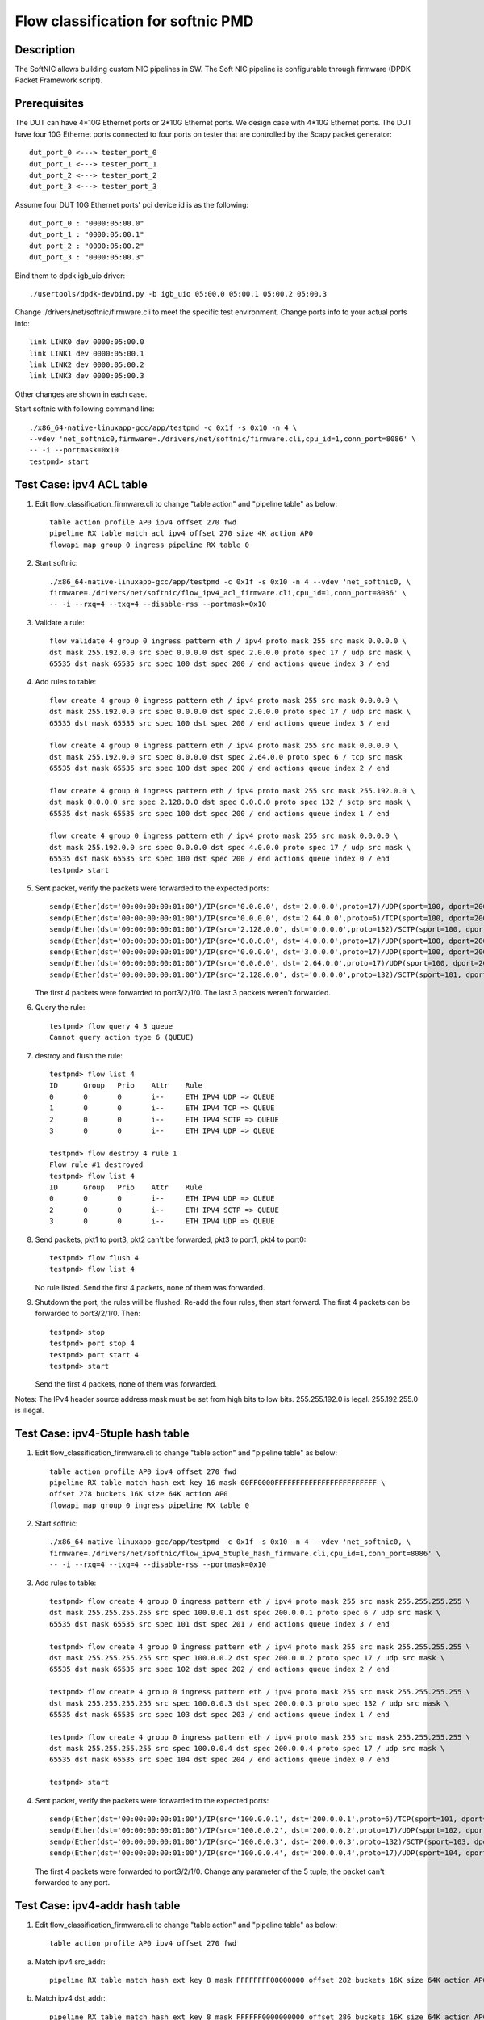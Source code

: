 .. Copyright (c) < 2017 >, Intel Corporation
           All rights reserved.

   Redistribution and use in source and binary forms, with or without
   modification, are permitted provided that the following conditions
   are met:

   - Redistributions of source code must retain the above copyright
     notice, this list of conditions and the following disclaimer.

   - Redistributions in binary form must reproduce the above copyright
     notice, this list of conditions and the following disclaimer in
     the documentation and/or other materials provided with the
     distribution.

   - Neither the name of Intel Corporation nor the names of its
     contributors may be used to endorse or promote products derived
     from this software without specific prior written permission.

   THIS SOFTWARE IS PROVIDED BY THE COPYRIGHT HOLDERS AND CONTRIBUTORS
   "AS IS" AND ANY EXPRESS OR IMPLIED WARRANTIES, INCLUDING, BUT NOT
   LIMITED TO, THE IMPLIED WARRANTIES OF MERCHANTABILITY AND FITNESS
   FOR A PARTICULAR PURPOSE ARE DISCLAIMED. IN NO EVENT SHALL THE
   COPYRIGHT OWNER OR CONTRIBUTORS BE LIABLE FOR ANY DIRECT, INDIRECT,
   INCIDENTAL, SPECIAL, EXEMPLARY, OR CONSEQUENTIAL DAMAGES
   (INCLUDING, BUT NOT LIMITED TO, PROCUREMENT OF SUBSTITUTE GOODS OR
   SERVICES; LOSS OF USE, DATA, OR PROFITS; OR BUSINESS INTERRUPTION)
   HOWEVER CAUSED AND ON ANY THEORY OF LIABILITY, WHETHER IN CONTRACT,
   STRICT LIABILITY, OR TORT (INCLUDING NEGLIGENCE OR OTHERWISE)
   ARISING IN ANY WAY OUT OF THE USE OF THIS SOFTWARE, EVEN IF ADVISED
   OF THE POSSIBILITY OF SUCH DAMAGE.

===================================
Flow classification for softnic PMD
===================================

Description
===========
The SoftNIC allows building custom NIC pipelines in SW. The Soft NIC pipeline is configurable through firmware (DPDK Packet Framework script).

Prerequisites
=============
The DUT can have 4*10G Ethernet ports or 2*10G Ethernet ports.
We design case with 4*10G Ethernet ports.
The DUT have four 10G Ethernet ports connected to four ports on tester that are controlled by the Scapy packet generator::

    dut_port_0 <---> tester_port_0
    dut_port_1 <---> tester_port_1
    dut_port_2 <---> tester_port_2
    dut_port_3 <---> tester_port_3

Assume four DUT 10G Ethernet ports' pci device id is as the following::

    dut_port_0 : "0000:05:00.0"
    dut_port_1 : "0000:05:00.1"
    dut_port_2 : "0000:05:00.2"
    dut_port_3 : "0000:05:00.3"

Bind them to dpdk igb_uio driver::

    ./usertools/dpdk-devbind.py -b igb_uio 05:00.0 05:00.1 05:00.2 05:00.3

Change ./drivers/net/softnic/firmware.cli to meet the specific test environment.
Change ports info to your actual ports info::

    link LINK0 dev 0000:05:00.0
    link LINK1 dev 0000:05:00.1
    link LINK2 dev 0000:05:00.2
    link LINK3 dev 0000:05:00.3

Other changes are shown in each case.

Start softnic with following command line::

    ./x86_64-native-linuxapp-gcc/app/testpmd -c 0x1f -s 0x10 -n 4 \
    --vdev 'net_softnic0,firmware=./drivers/net/softnic/firmware.cli,cpu_id=1,conn_port=8086' \
    -- -i --portmask=0x10
    testpmd> start

Test Case: ipv4 ACL table
=========================
1. Edit flow_classification_firmware.cli to change "table action" and "pipeline table" as below::

    table action profile AP0 ipv4 offset 270 fwd
    pipeline RX table match acl ipv4 offset 270 size 4K action AP0
    flowapi map group 0 ingress pipeline RX table 0

2. Start softnic::

    ./x86_64-native-linuxapp-gcc/app/testpmd -c 0x1f -s 0x10 -n 4 --vdev 'net_softnic0, \
    firmware=./drivers/net/softnic/flow_ipv4_acl_firmware.cli,cpu_id=1,conn_port=8086' \
    -- -i --rxq=4 --txq=4 --disable-rss --portmask=0x10

3. Validate a rule::

    flow validate 4 group 0 ingress pattern eth / ipv4 proto mask 255 src mask 0.0.0.0 \
    dst mask 255.192.0.0 src spec 0.0.0.0 dst spec 2.0.0.0 proto spec 17 / udp src mask \
    65535 dst mask 65535 src spec 100 dst spec 200 / end actions queue index 3 / end

4. Add rules to table::

    flow create 4 group 0 ingress pattern eth / ipv4 proto mask 255 src mask 0.0.0.0 \
    dst mask 255.192.0.0 src spec 0.0.0.0 dst spec 2.0.0.0 proto spec 17 / udp src mask \
    65535 dst mask 65535 src spec 100 dst spec 200 / end actions queue index 3 / end

    flow create 4 group 0 ingress pattern eth / ipv4 proto mask 255 src mask 0.0.0.0 \
    dst mask 255.192.0.0 src spec 0.0.0.0 dst spec 2.64.0.0 proto spec 6 / tcp src mask
    65535 dst mask 65535 src spec 100 dst spec 200 / end actions queue index 2 / end

    flow create 4 group 0 ingress pattern eth / ipv4 proto mask 255 src mask 255.192.0.0 \
    dst mask 0.0.0.0 src spec 2.128.0.0 dst spec 0.0.0.0 proto spec 132 / sctp src mask \
    65535 dst mask 65535 src spec 100 dst spec 200 / end actions queue index 1 / end

    flow create 4 group 0 ingress pattern eth / ipv4 proto mask 255 src mask 0.0.0.0 \
    dst mask 255.192.0.0 src spec 0.0.0.0 dst spec 4.0.0.0 proto spec 17 / udp src mask \
    65535 dst mask 65535 src spec 100 dst spec 200 / end actions queue index 0 / end
    testpmd> start

5. Sent packet, verify the packets were forwarded to the expected ports::

    sendp(Ether(dst='00:00:00:00:01:00')/IP(src='0.0.0.0', dst='2.0.0.0',proto=17)/UDP(sport=100, dport=200)/('X'*48), iface="enp131s0f3")
    sendp(Ether(dst='00:00:00:00:01:00')/IP(src='0.0.0.0', dst='2.64.0.0',proto=6)/TCP(sport=100, dport=200)/('X'*48), iface="enp131s0f3")
    sendp(Ether(dst='00:00:00:00:01:00')/IP(src='2.128.0.0', dst='0.0.0.0',proto=132)/SCTP(sport=100, dport=200)/('X'*48), iface="enp131s0f3")
    sendp(Ether(dst='00:00:00:00:01:00')/IP(src='0.0.0.0', dst='4.0.0.0',proto=17)/UDP(sport=100, dport=200)/('X'*48), iface="enp131s0f3")
    sendp(Ether(dst='00:00:00:00:01:00')/IP(src='0.0.0.0', dst='3.0.0.0',proto=17)/UDP(sport=100, dport=200)/('X'*48), iface="enp131s0f3")
    sendp(Ether(dst='00:00:00:00:01:00')/IP(src='0.0.0.0', dst='2.64.0.0',proto=17)/UDP(sport=100, dport=200)/('X'*48), iface="enp131s0f3")
    sendp(Ether(dst='00:00:00:00:01:00')/IP(src='2.128.0.0', dst='0.0.0.0',proto=132)/SCTP(sport=101, dport=200)/('X'*48), iface="enp131s0f3")

   The first 4 packets were forwarded to port3/2/1/0.
   The last 3 packets weren't forwarded.

6. Query the rule::

    testpmd> flow query 4 3 queue
    Cannot query action type 6 (QUEUE)

7. destroy and flush the rule::

    testpmd> flow list 4
    ID      Group   Prio    Attr    Rule
    0       0       0       i--     ETH IPV4 UDP => QUEUE
    1       0       0       i--     ETH IPV4 TCP => QUEUE
    2       0       0       i--     ETH IPV4 SCTP => QUEUE
    3       0       0       i--     ETH IPV4 UDP => QUEUE

    testpmd> flow destroy 4 rule 1
    Flow rule #1 destroyed
    testpmd> flow list 4
    ID      Group   Prio    Attr    Rule
    0       0       0       i--     ETH IPV4 UDP => QUEUE
    2       0       0       i--     ETH IPV4 SCTP => QUEUE
    3       0       0       i--     ETH IPV4 UDP => QUEUE

8. Send packets, pkt1 to port3, pkt2 can't be forwarded, pkt3 to port1, pkt4 to port0::

    testpmd> flow flush 4
    testpmd> flow list 4

   No rule listed.
   Send the first 4 packets, none of them was forwarded.

9. Shutdown the port, the rules will be flushed.
   Re-add the four rules, then start forward.
   The first 4 packets can be forwarded to port3/2/1/0.
   Then::

    testpmd> stop
    testpmd> port stop 4
    testpmd> port start 4
    testpmd> start

   Send the first 4 packets, none of them was forwarded.

Notes: The IPv4 header source address mask must be set from high bits to low bits.
255.255.192.0 is legal.
255.192.255.0 is illegal.

Test Case: ipv4-5tuple hash table
=================================
1. Edit flow_classification_firmware.cli to change "table action" and "pipeline table" as below::

    table action profile AP0 ipv4 offset 270 fwd
    pipeline RX table match hash ext key 16 mask 00FF0000FFFFFFFFFFFFFFFFFFFFFFFF \
    offset 278 buckets 16K size 64K action AP0
    flowapi map group 0 ingress pipeline RX table 0

2. Start softnic::

    ./x86_64-native-linuxapp-gcc/app/testpmd -c 0x1f -s 0x10 -n 4 --vdev 'net_softnic0, \
    firmware=./drivers/net/softnic/flow_ipv4_5tuple_hash_firmware.cli,cpu_id=1,conn_port=8086' \
    -- -i --rxq=4 --txq=4 --disable-rss --portmask=0x10

3. Add rules to table::

    testpmd> flow create 4 group 0 ingress pattern eth / ipv4 proto mask 255 src mask 255.255.255.255 \
    dst mask 255.255.255.255 src spec 100.0.0.1 dst spec 200.0.0.1 proto spec 6 / udp src mask \
    65535 dst mask 65535 src spec 101 dst spec 201 / end actions queue index 3 / end

    testpmd> flow create 4 group 0 ingress pattern eth / ipv4 proto mask 255 src mask 255.255.255.255 \
    dst mask 255.255.255.255 src spec 100.0.0.2 dst spec 200.0.0.2 proto spec 17 / udp src mask \
    65535 dst mask 65535 src spec 102 dst spec 202 / end actions queue index 2 / end

    testpmd> flow create 4 group 0 ingress pattern eth / ipv4 proto mask 255 src mask 255.255.255.255 \
    dst mask 255.255.255.255 src spec 100.0.0.3 dst spec 200.0.0.3 proto spec 132 / udp src mask \
    65535 dst mask 65535 src spec 103 dst spec 203 / end actions queue index 1 / end

    testpmd> flow create 4 group 0 ingress pattern eth / ipv4 proto mask 255 src mask 255.255.255.255 \
    dst mask 255.255.255.255 src spec 100.0.0.4 dst spec 200.0.0.4 proto spec 17 / udp src mask \
    65535 dst mask 65535 src spec 104 dst spec 204 / end actions queue index 0 / end

    testpmd> start

4. Sent packet, verify the packets were forwarded to the expected ports::

    sendp(Ether(dst='00:00:00:00:01:00')/IP(src='100.0.0.1', dst='200.0.0.1',proto=6)/TCP(sport=101, dport=201)/('X'*48), iface="enp131s0f3")
    sendp(Ether(dst='00:00:00:00:01:00')/IP(src='100.0.0.2', dst='200.0.0.2',proto=17)/UDP(sport=102, dport=202)/('X'*48), iface="enp131s0f3")
    sendp(Ether(dst='00:00:00:00:01:00')/IP(src='100.0.0.3', dst='200.0.0.3',proto=132)/SCTP(sport=103, dport=203)/('X'*48), iface="enp131s0f3")
    sendp(Ether(dst='00:00:00:00:01:00')/IP(src='100.0.0.4', dst='200.0.0.4',proto=17)/UDP(sport=104, dport=204)/('X'*48), iface="enp131s0f3")

   The first 4 packets were forwarded to port3/2/1/0.
   Change any parameter of the 5 tuple, the packet can't forwarded to any port.

Test Case: ipv4-addr hash table
===============================
1. Edit flow_classification_firmware.cli to change "table action" and "pipeline table" as below::

    table action profile AP0 ipv4 offset 270 fwd

a) Match ipv4 src_addr::

    pipeline RX table match hash ext key 8 mask FFFFFFFF00000000 offset 282 buckets 16K size 64K action AP0

b) Match ipv4 dst_addr::

    pipeline RX table match hash ext key 8 mask FFFFFF0000000000 offset 286 buckets 16K size 64K action AP0

c) Match UDP SPORT::

    pipeline RX table match hash ext key 8 mask FFFF000000000000 offset 290 buckets 16K size 64K action AP0

    flowapi map group 0 ingress pipeline RX table 0

2. Start softnic::

    ./x86_64-native-linuxapp-gcc/app/testpmd -c 0x1f -s 0x10 -n 4 --vdev 'net_softnic0, \
    firmware=./drivers/net/softnic/flow_ipv4_addr_hash_firmware.cli,cpu_id=1,conn_port=8086' \
    -- -i --rxq=4 --txq=4 --disable-rss --portmask=0x10

3. Add rules to table.

a) Match the table a::

    testpmd> flow create 4 group 0 ingress pattern eth / ipv4 proto mask 0 src mask \
    255.255.255.255 dst mask 0.0.0.0 src spec 100.0.0.1 dst spec 200.0.0.1 proto spec 17 \
    / udp src mask 0 dst mask 0 src spec 100 dst spec 200 / end actions queue index 3 / end

    testpmd> flow create 4 group 0 ingress pattern eth / ipv4 proto mask 0 src mask \
    255.255.255.255 dst mask 0.0.0.0 src spec 100.0.0.2 dst spec 200.0.0.1 proto spec 17 \
    / udp src mask 0 dst mask 0 src spec 100 dst spec 200 / end actions queue index 2 / end

    testpmd> flow create 4 group 0 ingress pattern eth / ipv4 proto mask 0 src mask \
    255.255.255.255 dst mask 0.0.0.0 src spec 100.0.0.3 dst spec 200.0.0.1 proto spec 17 \
    / udp src mask 0 dst mask 0 src spec 100 dst spec 200 / end actions queue index 1 / end

    testpmd> flow create 4 group 0 ingress pattern eth / ipv4 proto mask 0 src mask \
    255.255.255.255 dst mask 0.0.0.0 src spec 100.0.0.4 dst spec 200.0.0.1 proto spec 17 \
    / udp src mask 0 dst mask 0 src spec 100 dst spec 200 / end actions queue index 0 / end

b) Match the table b::

    testpmd> flow create 4 group 0 ingress pattern eth / ipv4 proto mask 0 src mask 0.0.0.0 \
    dst mask 255.255.255.0 src spec 100.0.0.1 dst spec 200.0.0.1 proto spec 17 / udp src mask 0 \
    dst mask 0 src spec 100 dst spec 200 / end actions queue index 3 / end

    testpmd> flow create 4 group 0 ingress pattern eth / ipv4 proto mask 0 src mask 0.0.0.0 \
    dst mask 255.255.255.0 src spec 100.0.0.1 dst spec 200.0.1.1 proto spec 6 / tcp src mask 0 \
    dst mask 0 src spec 100 dst spec 200 / end actions queue index 2 / end

    testpmd> flow create 4 group 0 ingress pattern eth / ipv4 proto mask 0 src mask 0.0.0.0 \
    dst mask 255.255.255.0 src spec 100.0.0.1 dst spec 200.0.2.1 proto spec 132 / sctp src mask 0 \
    dst mask 0 src spec 100 dst spec 200 / end actions queue index 1 / end

    testpmd> flow create 4 group 0 ingress pattern eth / ipv4 proto mask 0 src mask 0.0.0.0 \
    dst mask 255.255.255.0 src spec 100.0.0.1 dst spec 200.0.3.1 / end actions queue index 0 / end

c) Match the table c::

    testpmd> flow create 4 group 0 ingress pattern eth / ipv4 proto mask 0 src mask 0.0.0.0 \
    dst mask 0.0.0.0 src spec 100.0.0.1 dst spec 200.0.0.1 proto spec 17 / udp src mask 65535 \
    dst mask 0 src spec 100 dst spec 200 / end actions queue index 3 / end

    testpmd> flow create 4 group 0 ingress pattern eth / ipv4 proto mask 0 src mask 0.0.0.0 \
    dst mask 0.0.0.0 src spec 100.0.0.1 dst spec 200.0.0.1 proto spec 6 / tcp src mask 65535 \
    dst mask 0 src spec 101 dst spec 200 / end actions queue index 2 / end

    testpmd> flow create 4 group 0 ingress pattern eth / ipv4 proto mask 0 src mask 0.0.0.0 \
    dst mask 0.0.0.0 src spec 100.0.0.1 dst spec 200.0.0.1 proto spec 132 / sctp src mask 65535 \
    dst mask 0 src spec 102 dst spec 200 / end actions queue index 1 / end

    testpmd> flow create 4 group 0 ingress pattern eth / ipv4 proto mask 0 src mask 0.0.0.0 \
    dst mask 0.0.0.0 src spec 100.0.0.1 dst spec 200.0.0.1 proto spec 17 / udp src mask 65535 \
    dst mask 0 src spec 103 dst spec 200 / end actions queue index 0 / end

    testpmd> start

   Notes: The added rule must be consistent with the match table format defined in firmware.cli

4. Sent packet, verify the packets were forwarded to the expected ports.

a) Match ipv4 src_addr::

    sendp(Ether(dst='00:00:00:00:01:00')/IP(src='100.0.0.1', dst='200.0.0.1',proto=6)/TCP(sport=101, dport=201)/('X'*48), iface="enp131s0f3")
    sendp(Ether(dst='00:00:00:00:01:00')/IP(src='100.0.0.2', dst='200.0.0.2',proto=17)/UDP(sport=102, dport=202)/('X'*48), iface="enp131s0f3")
    sendp(Ether(dst='00:00:00:00:01:00')/IP(src='100.0.0.3', dst='200.0.0.3',proto=132)/SCTP(sport=103, dport=203)/('X'*48), iface="enp131s0f3")
    sendp(Ether(dst='00:00:00:00:01:00')/IP(src='100.0.0.4', dst='200.0.0.4')/('X'*48), iface="enp131s0f3")

   The 4 packets were forwarded to port3/2/1/0.
   Change the ipv4 src address, the packet can't forwarded to any port.

b) Match ipv4 dst_addr::

    sendp(Ether(dst='00:00:00:00:01:00')/IP(src='100.0.0.1', dst='200.0.0.1',proto=6)/TCP(sport=101, dport=201)/('X'*48), iface="enp131s0f3")
    sendp(Ether(dst='00:00:00:00:01:00')/IP(src='100.0.0.2', dst='200.0.1.2',proto=17)/UDP(sport=102, dport=202)/('X'*48), iface="enp131s0f3")
    sendp(Ether(dst='00:00:00:00:01:00')/IP(src='100.0.0.3', dst='200.0.2.3',proto=132)/SCTP(sport=103, dport=203)/('X'*48), iface="enp131s0f3")
    sendp(Ether(dst='00:00:00:00:01:00')/IP(src='100.0.0.4', dst='200.0.3.4')/('X'*48), iface="enp131s0f3")

   The 4 packets were forwarded to port3/2/1/0.
   Change the ipv4 first 6 bytes of dst address, the packet can't forwarded to any port.

c) Match sport::

    sendp(Ether(dst='00:00:00:00:01:00')/IP(src='100.0.0.1', dst='200.0.0.1',proto=6)/TCP(sport=100, dport=201)/('X'*48), iface="enp131s0f3")
    sendp(Ether(dst='00:00:00:00:01:00')/IP(src='100.0.0.2', dst='200.0.1.2',proto=17)/UDP(sport=101, dport=202)/('X'*48), iface="enp131s0f3")
    sendp(Ether(dst='00:00:00:00:01:00')/IP(src='100.0.0.3', dst='200.0.2.3',proto=132)/SCTP(sport=102, dport=203)/('X'*48), iface="enp131s0f3")
    sendp(Ether(dst='00:00:00:00:01:00')/IP(src='100.0.0.2', dst='200.0.1.2',proto=17)/UDP(sport=103, dport=202)/('X'*48), iface="enp131s0f3")
    sendp(Ether(dst='00:00:00:00:01:00')/IP(src='100.0.0.4', dst='200.0.3.4')/('X'*48), iface="enp131s0f3")

   The first 4 packets were forwarded to port3/2/1/0.
   The last packet can't forwarded to any port.
   Change the udp/tcp/sctp sport, the packet can't forwarded to any port.

Test Case: ipv6 ACL table
=========================
1. Edit flow_classification_firmware.cli to change "table action" and "pipeline table" as below::

    table action profile AP0 ipv6 offset 270 fwd
    pipeline RX table match acl ipv6 offset 270 size 4K action AP0
    flowapi map group 0 ingress pipeline RX table 0

2. Start softnic::

    ./x86_64-native-linuxapp-gcc/app/testpmd -c 0x1f -s 0x10 -n 4 --vdev 'net_softnic0, \
    firmware=./drivers/net/softnic/flow_ipv6_acl_firmware.cli,cpu_id=1,conn_port=8086' \
    -- -i --rxq=4 --txq=4 --disable-rss --portmask=0x10

3. Add rules to table::

    testpmd> flow create 4 group 0 ingress pattern eth / ipv6 proto mask 255 src \
    mask ffff:ffff:ffff:ffff:ffff:ffff:ffff:ffff dst mask 0:0:0:0:0:0:0:0 \
    src spec ABCD:EF01:2345:6789:ABCD:EF01:2345:5789 dst spec 0:0:0:0:0:0:0:0 proto spec 17 \
    / udp src mask 0 dst mask 0 src spec 0 dst spec 0 / end actions queue index 3 / end

    testpmd> flow create 4 group 0 ingress pattern eth / ipv6 proto mask 255 src \
    mask ffff:ffff:ffff:ffff:ffff:ffff:ffff:ffff dst mask 0:0:0:0:0:0:0:0 \
    src spec ABCD:EF01:2345:6789:ABCD:EF01:2345:6789 dst spec 0:0:0:0:0:0:0:0 proto spec 6 \
    / tcp src mask 0 dst mask 0 src spec 0 dst spec 0 / end actions queue index 2 / end

    testpmd> flow create 4 group 0 ingress pattern eth / ipv6 proto mask 255 src \
    mask ffff:ffff:ffff:ffff:ffff:ffff:ffff:ffff dst mask 0:0:0:0:0:0:0:0 \
    src spec ABCD:EF01:2345:6789:ABCD:EF01:2345:7789 dst spec 0:0:0:0:0:0:0:0 proto spec 132 \
    / sctp src mask 0 dst mask 0 src spec 0 dst spec 0 / end actions queue index 1 / end

    testpmd> flow create 4 group 0 ingress pattern eth / ipv6 proto mask 255 src \
    mask ffff:ffff:ffff:ffff:ffff:ffff:ffff:ffff dst mask 0:0:0:0:0:0:0:0 \
    src spec ABCD:EF01:2345:6789:ABCD:EF01:2345:8789 dst spec 0:0:0:0:0:0:0:0 proto spec 17 \
    / udp src mask 65535 dst mask 0 src spec 101 dst spec 0 / end actions queue index 0 / end

    testpmd> start

4. Sent packet, verify the packets were forwarded to the expected ports::

    sendp(Ether(dst="00:00:00:00:01:00")/IPv6(src="ABCD:EF01:2345:6789:ABCD:EF01:2345:5789", dst="2001::2",nh=17)/UDP(sport=32, dport=33)/Raw('x'*48), iface="enp131s0f3")
    sendp(Ether(dst="00:00:00:00:01:00")/IPv6(src="ABCD:EF01:2345:6789:ABCD:EF01:2345:6789", dst="2001::2",nh=6)/TCP(sport=32, dport=33)/Raw('x'*48), iface="enp131s0f3")
    sendp(Ether(dst="00:00:00:00:01:00")/IPv6(src="ABCD:EF01:2345:6789:ABCD:EF01:2345:7789", dst="2001::2",nh=132)/SCTP(sport=32, dport=33)/Raw('x'*48), iface="enp131s0f3")
    sendp(Ether(dst="00:00:00:00:01:00")/IPv6(src="ABCD:EF01:2345:6789:ABCD:EF01:2345:8789", dst="2001::2",nh=17)/UDP(sport=101, dport=33)/Raw('x'*48), iface="enp131s0f3")
    sendp(Ether(dst="00:00:00:00:01:00")/IPv6(src="ABCD:EF01:2345:6789:ABCD:EF01:2345:9789", dst="2001::2",nh=17)/UDP(sport=32, dport=33)/Raw('x'*48), iface="enp131s0f3")
    sendp(Ether(dst="00:00:00:00:01:00")/IPv6(src="ABCD:EF01:2345:6789:ABCD:EF01:2345:8789", dst="2001::2",nh=17)/UDP(sport=32, dport=33)/Raw('x'*48), iface="enp131s0f3")
    sendp(Ether(dst="00:00:00:00:01:00")/IPv6(src="ABCD:EF01:2345:6789:ABCD:EF01:2345:6789", dst="2001::2",nh=17)/TCP(sport=32, dport=33)/Raw('x'*48), iface="enp131s0f3")

   The first 4 packets were forwarded to port3/2/1/0.
   The last 3 packets weren't forwarded.

Test Case: ipv6-addr hash table
===============================
1. Edit flow_classification_firmware.cli to change "table action" and "pipeline table" as below::

    table action profile AP0 ipv6 offset 270 fwd

a) Match ipv6 src_addr::

    pipeline RX table match hash ext key 16 mask FFFFFFFFFFFFFFFFFFFFFFFFFFFFFFFF offset 278 buckets 16K size 64K action AP0

b) Match ipv6 dst_addr::

    pipeline RX table match hash ext key 16 mask FFFFFFFFFFFFFFFFFFFFFFFFFFFFFFFF offset 294 buckets 16K size 64K action AP0

    flowapi map group 0 ingress pipeline RX table 0

2. Start softnic::

    ./x86_64-native-linuxapp-gcc/app/testpmd -c 0x1f -s 0x10 -n 4 --vdev 'net_softnic0, \
    firmware=./drivers/net/softnic/flow_ipv6_addr_hash_firmware.cli,cpu_id=1,conn_port=8086' \
    -- -i --rxq=4 --txq=4 --disable-rss --portmask=0x10

3. Add rules to table.

a) Match ipv6 src_addr::

    testpmd> flow create 4 group 0 ingress pattern eth / ipv6 proto mask 0 \
    src mask ffff:ffff:ffff:ffff:ffff:ffff:ffff:ffff dst mask 0:0:0:0:0:0:0:0 \
    src spec ABCD:EF01:2345:6789:ABCD:EF01:2345:5789 dst spec 0:0:0:0:0:0:0:0 proto spec 17 \
    / udp src mask 0 dst mask 0 src spec 0 dst spec 0 / end actions queue index 3 / end

    testpmd> flow create 4 group 0 ingress pattern eth / ipv6 proto mask 0 \
    src mask ffff:ffff:ffff:ffff:ffff:ffff:ffff:ffff dst mask 0:0:0:0:0:0:0:0 \
    src spec ABCD:EF01:2345:6789:ABCD:EF01:2345:6789 dst spec 0:0:0:0:0:0:0:0 proto spec 17 \
    / udp src mask 0 dst mask 0 src spec 0 dst spec 0 / end actions queue index 2 / end

    testpmd> flow create 4 group 0 ingress pattern eth / ipv6 proto mask 0 \
    src mask ffff:ffff:ffff:ffff:ffff:ffff:ffff:ffff dst mask 0:0:0:0:0:0:0:0 \
    src spec ABCD:EF01:2345:6789:ABCD:EF01:2345:7789 dst spec 0:0:0:0:0:0:0:0 proto spec 17 \
    / udp src mask 0 dst mask 0 src spec 0 dst spec 0 / end actions queue index 1 / end

    testpmd> flow create 4 group 0 ingress pattern eth / ipv6 proto mask 0 \
    src mask ffff:ffff:ffff:ffff:ffff:ffff:ffff:ffff dst mask 0:0:0:0:0:0:0:0 \
    src spec ABCD:EF01:2345:6789:ABCD:EF01:2345:8789 dst spec 0:0:0:0:0:0:0:0 proto spec 17 \
    / udp src mask 0 dst mask 0 src spec 0 dst spec 0 / end actions queue index 0 / end

b) Match ipv6 dst_addr::

    testpmd> flow create 4 group 0 ingress pattern eth / ipv6 proto mask 0 \
    dst mask ffff:ffff:ffff:ffff:ffff:ffff:ffff:ffff src mask 0:0:0:0:0:0:0:0 \
    dst spec ABCD:EF01:2345:6789:ABCD:EF01:2345:5789 src spec 0:0:0:0:0:0:0:0 proto spec 17 \
    / udp src mask 0 dst mask 0 src spec 0 dst spec 0 / end actions queue index 3 / end

    testpmd> flow create 4 group 0 ingress pattern eth / ipv6 proto mask 0 \
    dst mask ffff:ffff:ffff:ffff:ffff:ffff:ffff:ffff src mask 0:0:0:0:0:0:0:0 \
    dst spec ABCD:EF01:2345:6789:ABCD:EF01:2345:6789 src spec 0:0:0:0:0:0:0:0 proto spec 17 \
    / udp src mask 0 dst mask 0 src spec 0 dst spec 0 / end actions queue index 2 / end

    testpmd> flow create 4 group 0 ingress pattern eth / ipv6 proto mask 0 \
    dst mask ffff:ffff:ffff:ffff:ffff:ffff:ffff:ffff src mask 0:0:0:0:0:0:0:0 \
    dst spec ABCD:EF01:2345:6789:ABCD:EF01:2345:7789 src spec 0:0:0:0:0:0:0:0 proto spec 17 \
    / udp src mask 0 dst mask 0 src spec 0 dst spec 0 / end actions queue index 1 / end

    testpmd> flow create 4 group 0 ingress pattern eth / ipv6 proto mask 0 \
    dst mask ffff:ffff:ffff:ffff:ffff:ffff:ffff:ffff src mask 0:0:0:0:0:0:0:0 \
    dst spec ABCD:EF01:2345:6789:ABCD:EF01:2345:8789 src spec 0:0:0:0:0:0:0:0 proto spec 17 \
    / udp src mask 0 dst mask 0 src spec 0 dst spec 0 / end actions queue index 0 / end

    testpmd> start

4. Sent packet, verify the packets were forwarded to the expected ports.

a) Match ipv6 src_addr::

    sendp(Ether(dst="00:00:00:00:01:00")/IPv6(src="ABCD:EF01:2345:6789:ABCD:EF01:2345:5789", dst="2001::2")/TCP(sport=32, dport=33)/Raw('x'*48), iface="enp131s0f3")
    sendp(Ether(dst="00:00:00:00:01:00")/IPv6(src="ABCD:EF01:2345:6789:ABCD:EF01:2345:6789", dst="2001::2")/TCP(sport=32, dport=33)/Raw('x'*48), iface="enp131s0f3")
    sendp(Ether(dst="00:00:00:00:01:00")/IPv6(src="ABCD:EF01:2345:6789:ABCD:EF01:2345:7789", dst="2001::2")/TCP(sport=32, dport=33)/Raw('x'*48), iface="enp131s0f3")
    sendp(Ether(dst="00:00:00:00:01:00")/IPv6(src="ABCD:EF01:2345:6789:ABCD:EF01:2345:8789", dst="2001::2")/TCP(sport=32, dport=33)/Raw('x'*48), iface="enp131s0f3")
    sendp(Ether(dst="00:00:00:00:01:00")/IPv6(src="ABCD:EF01:2345:6789:ABCD:EF01:2345:9789", dst="2001::2")/TCP(sport=32, dport=33)/Raw('x'*48), iface="enp131s0f3")

b) Match ipv6 dst_addr::

    sendp(Ether(dst="00:00:00:00:01:00")/IPv6(src="0::1", dst="ABCD:EF01:2345:6789:ABCD:EF01:2345:5789")/TCP(sport=32, dport=33)/Raw('x'*48), iface="enp131s0f3")
    sendp(Ether(dst="00:00:00:00:01:00")/IPv6(src="0::1", dst="ABCD:EF01:2345:6789:ABCD:EF01:2345:6789")/TCP(sport=32, dport=33)/Raw('x'*48), iface="enp131s0f3")
    sendp(Ether(dst="00:00:00:00:01:00")/IPv6(src="0::1", dst="ABCD:EF01:2345:6789:ABCD:EF01:2345:7789")/TCP(sport=32, dport=33)/Raw('x'*48), iface="enp131s0f3")
    sendp(Ether(dst="00:00:00:00:01:00")/IPv6(src="0::1", dst="ABCD:EF01:2345:6789:ABCD:EF01:2345:8789")/TCP(sport=32, dport=33)/Raw('x'*48), iface="enp131s0f3")
    sendp(Ether(dst="00:00:00:00:01:00")/IPv6(src="0::1", dst="ABCD:EF01:2345:6789:ABCD:EF01:2345:9789")/TCP(sport=32, dport=33)/Raw('x'*48), iface="enp131s0f3")

   The first 4 packets were forwarded to port3/2/1/0.
   The last packet weren't be forwarded to any port.

Test Case: ipv6-5tuple hash table
=================================
1. Edit flow_classification_firmware.cli to change "table action" and "pipeline table" as below::

    table action profile AP0 ipv6 offset 270 fwd
    pipeline RX table match hash ext key 64 mask 0000FF00FFFFFFFFFFFFFFFFFFFFFFFFFFFFFFFFFFFFFFFFFFFFFFFFFFFFFFFFFFFFFFFFFFFFFFFF000000000000000000000000000000000000000000000000 offset 274 buckets 16K size 64K action AP0
    flowapi map group 0 ingress pipeline RX table 0

2. Start softnic::

    ./x86_64-native-linuxapp-gcc/app/testpmd -c 0x1f -s 0x10 -n 4 --vdev 'net_softnic0, \
    firmware=./drivers/net/softnic/flow_ipv6_5tuple_hash_firmware.cli,cpu_id=1,conn_port=8086' \
    -- -i --rxq=4 --txq=4 --disable-rss --portmask=0x10

3. Add rules to table::

    testpmd> flow create 4 group 0 ingress pattern eth / ipv6 proto mask 255 \
    src mask ffff:ffff:ffff:ffff:ffff:ffff:ffff:ffff dst mask ffff:ffff:ffff:ffff:ffff:ffff:ffff:ffff \
    src spec 2001::1 dst spec 0::1 proto spec 17 / udp src mask 65535 dst mask 65535 src spec 31 dst spec 41 \
    / end actions queue index 3 / end

    testpmd> flow create 4 group 0 ingress pattern eth / ipv6 proto mask 255 \
    src mask ffff:ffff:ffff:ffff:ffff:ffff:ffff:ffff dst mask ffff:ffff:ffff:ffff:ffff:ffff:ffff:ffff \
    src spec 2001::2 dst spec 0::2 proto spec 6 / tcp src mask 65535 dst mask 65535 src spec 32 dst spec 42
    / end actions queue index 2 / end

    testpmd> flow create 4 group 0 ingress pattern eth / ipv6 proto mask 255 \
    src mask ffff:ffff:ffff:ffff:ffff:ffff:ffff:ffff dst mask ffff:ffff:ffff:ffff:ffff:ffff:ffff:ffff \
    src spec 2001::3 dst spec 0::3 proto spec 132 / sctp src mask 65535 dst mask 65535 src spec 33 dst spec 43 \
    / end actions queue index 1 / end

    testpmd> flow create 4 group 0 ingress pattern eth / ipv6 proto mask 255 \
    src mask ffff:ffff:ffff:ffff:ffff:ffff:ffff:ffff dst mask ffff:ffff:ffff:ffff:ffff:ffff:ffff:ffff \
    src spec 2001::4 dst spec 0::4 proto spec 6 / tcp src mask 65535 dst mask 65535 src spec 34 dst spec 44 \
    / end actions queue index 0 / end

    testpmd> start

4. Sent packet, verify the packets were forwarded to the expected ports::

    sendp(Ether(dst="00:00:00:00:01:00")/IPv6(src="2001::1", dst="0::1")/UDP(sport=31, dport=41)/Raw('x'*48), iface="enp131s0f3")
    sendp(Ether(dst="00:00:00:00:01:00")/IPv6(src="2001::2", dst="0::2")/TCP(sport=32, dport=42)/Raw('x'*48), iface="enp131s0f3")
    sendp(Ether(dst="00:00:00:00:01:00")/IPv6(src="2001::3", dst="0::3",nh=132)/SCTP(sport=33, dport=43)/Raw('x'*48), iface="enp131s0f3")
    sendp(Ether(dst="00:00:00:00:01:00")/IPv6(src="2001::4", dst="0::4")/TCP(sport=34, dport=44)/Raw('x'*48), iface="enp131s0f3")
    sendp(Ether(dst="00:00:00:00:01:00")/IPv6(src="2001::1", dst="0::1")/TCP(sport=31, dport=41)/Raw('x'*48), iface="enp131s0f3")

   The first 4 packets were forwarded to port3/2/1/0.
   The last packet weren't be forwarded to any port.

Test Case: ipv4 rule item inconsistent with table match format
==============================================================
1. Edit flow_classification_firmware.cli to change "table action" and "pipeline table" as below::

    table action profile AP0 ipv4 offset 270 fwd

a) Match ipv4 src_addr::

    pipeline RX table match hash ext key 8 mask FFFFFFFF00000000 offset 282 buckets 16K size 64K action AP0

b) Match ipv4 dst_addr::

    pipeline RX table match hash ext key 8 mask FFFFFF0000000000 offset 286 buckets 16K size 64K action AP0

   Map the flowapi to softnic table::

    flowapi map group 0 ingress pipeline RX table 0

2. Start softnic::

    ./x86_64-native-linuxapp-gcc/app/testpmd -c 0x1f -s 0x10 -n 4 --vdev 'net_softnic0, \
    firmware=./drivers/net/softnic/flow_ipv4_addr_hash_firmware.cli,cpu_id=1,conn_port=8086' \
    -- -i --rxq=4 --txq=4 --disable-rss --portmask=0x10

3. Add rules to table.

a) Map the table a::

    flow create 4 group 0 ingress pattern eth / ipv4 proto mask 0 src mask 0.0.0.0 \
    dst mask 255.255.255.255 src spec 100.0.0.1 dst spec 200.0.0.1 proto spec 17 \
    / udp src mask 0 dst mask 0 src spec 100 dst spec 200 / end actions queue index 3 / end

   Error reported, rule item is inconsistent with the table match.
   Table with hask key mask for src addr, but the rule added is for dst addr.

b) Map the table b::

    flow create 4 group 0 ingress pattern eth / ipv4 proto mask 0 src mask 0.0.0.0 \
    dst mask 255.255.255.255 src spec 100.0.0.1 dst spec 200.0.0.1 proto spec 17 \
    / udp src mask 0 dst mask 0 src spec 100 dst spec 200 / end actions queue index 3 / end

   Error reported, rule item is inconsistent with the table match.
   Table with hask key mask for dst addr 255.255.255.0, but the rule added is 255.255.255.255.

Test Case: ipv6 rule item inconsistent with table match format
==============================================================
1. Edit flow_classification_firmware.cli to change "table action" and "pipeline table" as below::

    table action profile AP0 ipv6 offset 270 fwd

a) Match ipv6 5tuple::

    pipeline RX table match hash ext key 64 mask 0000FF00FFFFFFFFFFFFFFFFFFFFFFFFFFFFFFFFFFFFFFFFFFFFFFFFFFFFFFFFFFFFFFFFFFFFFFFF000000000000000000000000000000000000000000000000 offset 274 buckets 16K size 64K action AP0
    flowapi map group 0 ingress pipeline RX table 0

b) Match ipv6 dst_addr::

    pipeline RX table match hash ext key 16 mask FFFFFFFFFFFFFFFFFFFFFFFFFFFFFFFF offset 294 buckets 16K size 64K action AP0
    flowapi map group 0 ingress pipeline RX table 0

2. Start softnic::

    ./x86_64-native-linuxapp-gcc/app/testpmd -c 0x1f -s 0x10 -n 4 --vdev 'net_softnic0, \
    firmware=./drivers/net/softnic/flow_ipv6_5tuple_hash_firmware.cli,cpu_id=1,conn_port=8086' \
    -- -i --rxq=4 --txq=4 --disable-rss --portmask=0x10

3. Add rules to table.

a) Map the table a::

    flow create 4 group 0 ingress pattern eth / ipv6 proto mask 255 src mask \
    ffff:ffff:ffff:ffff:ffff:ffff:ffff:ffff dst mask ffff:ffff:ffff:ffff:ffff:ffff:ffff:ffff \
    src spec 2001::1 dst spec 0::1 proto spec 17 / udp src mask 0 dst mask 65535 \
    src spec 31 dst spec 41 / end actions queue index 3 / end

   Error reported, rule item is inconsistent with the table match.
   Table with hask key mask for 5 tuple, but the rule added mask udp src with 0.

b) Map the table b::

    flow create 4 group 0 ingress pattern eth / ipv6 proto mask 0 src mask \
    ffff:ffff:ffff:ffff:ffff:ffff:ffff:ffff dst mask 0:0:0:0:0:0:0:0 src spec \
    ABCD:EF01:2345:6789:ABCD:EF01:2345:5789 dst spec 0:0:0:0:0:0:0:0 proto spec 17 \
    / udp src mask 0 dst mask 0 src spec 0 dst spec 0 / end actions queue index 3 / end

   Error reported, rule item is inconsistent with the table match.
   Table with hask key mask for dst addr, but the rule added is for src addr.

Test Case: ipv4 hash table rss action
=====================================
1. Edit flow_classification_firmware.cli to change "table action" and "pipeline table" as below::

    table action profile AP0 ipv4 offset 270 fwd balance offset 278 mask 00FF0000FFFFFFFFFFFFFFFFFFFFFFFF outoffset 256

a) Table a::

    pipeline RX table match hash ext key 16 mask 00FF0000FFFFFFFFFFFFFFFFFFFFFFFF offset 278 buckets 16K size 64K action AP0

b) Table b::

    pipeline RX table match hash ext key 16 mask 00FF0000FFFFFF00FFFFFFFFFFFFFFFF offset 278 buckets 16K size 64K action AP0

c) Table c::

    pipeline RX table match hash ext key 8 mask FFFF0000FFFFFFFF offset 282 buckets 16K size 64K action AP0

   Map the flowapi to softnic table::

    flowapi map group 0 ingress pipeline RX table 0

2. Start softnic::

    ./x86_64-native-linuxapp-gcc/app/testpmd -c 0x1f -s 0x10 -n 4 --vdev 'net_softnic0, \
    firmware=./drivers/net/softnic/flow_ipv4_rss_firmware.cli,cpu_id=1,conn_port=8086'
    -- -i --rxq=4 --txq=4 --disable-rss --portmask=0x10

3. Add rules to table.

a) Map the table a::

    testpmd> flow create 4 group 0 ingress pattern eth / ipv4 proto mask 255 src mask 255.255.255.255 \
    dst mask 255.255.255.255 src spec 1.10.11.0 dst spec 2.20.21.0 proto spec 6 / tcp src mask 65535 \
    dst mask 65535 src spec 100 dst spec 200 / end actions rss queues 3 end / end

    testpmd> flow create 4 group 0 ingress pattern eth / ipv4 proto mask 255 src mask 255.255.255.255 \
    dst mask 255.255.255.255 src spec 1.10.11.1 dst spec 2.20.21.1 proto spec 17 / udp src mask 65535 \
    dst mask 65535 src spec 100 dst spec 200 / end actions rss queues 2 end / end

    testpmd> flow create 4 group 0 ingress pattern eth / ipv4 proto mask 255 src mask 255.255.255.255 \
    dst mask 255.255.255.255 src spec 1.10.11.2 dst spec 2.20.21.2 proto spec 132 / sctp src mask 65535 \
    dst mask 65535 src spec 100 dst spec 200 / end actions rss queues 1 end / end

    testpmd> flow create 4 group 0 ingress pattern eth / ipv4 proto mask 255 src mask 255.255.255.255 \
    dst mask 255.255.255.255 src spec 1.10.11.3 dst spec 2.20.21.3 proto spec 6 / tcp src mask 65535 \
    dst mask 65535 src spec 100 dst spec 200 / end actions rss queues 0 end / end

b) Map the table b::

    testpmd> flow create 4 group 0 ingress pattern eth / ipv4 proto mask 255 src mask 255.255.255.0 \
    dst mask 255.255.255.255 src spec 1.10.11.0 dst spec 2.20.21.0 proto spec 6 / tcp src mask 65535 \
    dst mask 65535 src spec 100 dst spec 200 / end actions rss queues 0 1 2 3 end / end

    testpmd> flow create 4 group 0 ingress pattern eth / ipv4 proto mask 255 src mask 255.255.255.0 \
    dst mask 255.255.255.255 src spec 1.10.12.0 dst spec 2.20.21.0 proto spec 6 / tcp src mask 65535 \
    dst mask 65535 src spec 100 dst spec 200 / end actions rss queues 0 1 2 3 end / end

c) Map the table c::

    testpmd> flow create 4 group 0 ingress pattern eth / ipv4 proto mask 0 src mask 255.255.0.0 \
    dst mask  255.255.255.255 src spec 1.10.11.0 dst spec 2.20.21.0 proto spec 6 / tcp src mask 0 \
    dst mask 0 src spec 100 dst spec 200 / end actions rss queues 0 end / end

    testpmd> flow create 4 group 0 ingress pattern eth / ipv4 proto mask 0 src mask 255.255.0.0 \
    dst mask  255.255.255.255 src spec 1.10.11.0 dst spec 2.20.21.1 proto spec 6 / tcp src mask 0 \
    dst mask 0 src spec 100 dst spec 200 / end actions rss queues 2 3 end / end

    testpmd> flow create 4 group 0 ingress pattern eth / ipv4 proto mask 0 src mask 255.255.0.0 \
    dst mask  255.255.255.255 src spec 2.10.11.0 dst spec 2.20.21.1 proto spec 6 / tcp src mask 0 \
    dst mask 0 src spec 100 dst spec 200 / end actions rss queues 1 2 end / end

    testpmd> start

4. Sent packet, verify the packets were forwarded to the expected ports.

a) Match the table a::

    sendp(Ether(dst="00:00:00:00:01:00")/IP(src="1.10.11.0", dst="2.20.21.0")/TCP(sport=100, dport=200)/Raw('x'*48), iface="enp131s0f3")
    sendp(Ether(dst="00:00:00:00:01:00")/IP(src="1.10.11.1", dst="2.20.21.1")/UDP(sport=100, dport=200)/Raw('x'*48), iface="enp131s0f3")
    sendp(Ether(dst="00:00:00:00:01:00")/IP(src="1.10.11.2", dst="2.20.21.2")/SCTP(sport=100, dport=200)/Raw('x'*48), iface="enp131s0f3")
    sendp(Ether(dst="00:00:00:00:01:00")/IP(src="1.10.11.3", dst="2.20.21.3")/TCP(sport=100, dport=200)/Raw('x'*48), iface="enp131s0f3")
    sendp(Ether(dst="00:00:00:00:01:00")/IP(src="1.10.11.3", dst="2.20.21.3")/TCP(sport=101, dport=200)/Raw('x'*48), iface="enp131s0f3")

   The first 4 packets were forwarded to port3/2/1/0.
   The last packet weren't be forwarded to any port.

b) Match the table b::

    sendp(Ether(dst="00:00:00:00:01:00")/IP(src="1.10.11.0", dst="2.20.21.0")/TCP(sport=100, dport=200)/Raw('x'*48), iface="enp131s0f3")

   Set the src address from 1.10.11.0 to 1.10.11.255, and other parameters keep constant,
   The packets were distributed from port0 to port3 according to RSS table.::

    sendp(Ether(dst="00:00:00:00:01:00")/IP(src="1.10.12.0", dst="2.20.21.0")/TCP(sport=100, dport=200)/Raw('x'*48), iface="enp131s0f3")

   Set the src address from 1.10.12.0 to 1.10.12.255, and other parameters keep constant,
   The packets were distributed from port0 to port3 according to RSS table.::

    sendp(Ether(dst="00:00:00:00:01:00")/IP(src="1.10.13.0", dst="2.20.21.0")/TCP(sport=100, dport=200)/Raw('x'*48), iface="enp131s0f3")

   The packet was not be forwarded to any port.

c) Match the table c::

    sendp(Ether(dst="00:00:00:00:01:00")/IP(src="1.10.11.0", dst="2.20.21.0")/TCP(sport=100, dport=200)/Raw('x'*48), iface="enp131s0f3")

   Set the IP src address from 1.10.0.0 to 1.10.255.255, the packet was forwarded to port0.::

    sendp(Ether(dst="00:00:00:00:01:00")/IP(src="1.10.11.0", dst="2.20.21.1")/TCP(sport=100, dport=200)/Raw('x'*48), iface="enp131s0f3")

   Set the IP src address from 1.10.0.0 to 1.10.255.255, or set sport or dport to 0-65535, the packet was forwarded to port2 or port3.::

    sendp(Ether(dst="00:00:00:00:01:00")/IP(src="2.10.11.0", dst="2.20.21.1")/TCP(sport=100, dport=200)/Raw('x'*48), iface="enp131s0f3")

   Set the IP src address from 1.10.0.0 to 1.10.255.255, or set sport or dport to 0-65535, the packet was forwarded to port1 or port2.::

    sendp(Ether(dst="00:00:00:00:01:00")/IP(src="1.10.11.0", dst="2.20.21.2")/TCP(sport=100, dport=200)/Raw('x'*48), iface="enp131s0f3")

   The packet weren't be forwarded to any port.

Test Case: ipv6 hash table rss action
=====================================
1. Edit flow_classification_firmware.cli to change "table action" and "pipeline table" as below::

    table action profile AP0 ipv6 offset 270 fwd balance offset 274 mask 0000FF00FFFFFFFFFFFFFFFFFFFFFFFFFFFFFFFFFFFFFFFFFFFFFFFFFFFFFFFFFFFFFFFFFFFFFFFF000000000000000000000000000000000000000000000000 outoffset 256

a) Table a::

    pipeline RX table match hash ext key 64 mask 0000FF00FFFFFFFFFFFFFFFFFFFFFFFFFFFFFFFFFFFFFFFFFFFFFFFFFFFFFFFFFFFFFFFFFFFFFFFF000000000000000000000000000000000000000000000000 offset 274 buckets 16K size 64K action AP0

b) Table b::

    pipeline RX table match hash ext key 64 mask 0000FF00FFFFFFFFFFFFFFFFFFFFFFFFFFFF0000FFFFFFFFFFFFFFFFFFFFFFFFFFFFFFFFFFFFFFFF000000000000000000000000000000000000000000000000 offset 274 buckets 16K size 64K action AP0

c) Table c::

    pipeline RX table match hash ext key 64 mask 00000000FFFFFFFFFFFFFFFFFFFFFFFFFFFFFFFFFFFFFFFFFFFFFFFFFFFFFFFFFFFF0000FFFFFFFF000000000000000000000000000000000000000000000000 offset 274 buckets 16K size 64K action AP0

   Map the flowapi to softnic table::

    flowapi map group 0 ingress pipeline RX table 0

2. Start softnic::

    ./x86_64-native-linuxapp-gcc/app/testpmd -c 0x1f -s 0x10 -n 4 --vdev 'net_softnic0, \
    firmware=./drivers/net/softnic/flow_ipv6_rss_firmware.cli,cpu_id=1,conn_port=8086' \
    -- -i --rxq=4 --txq=4 --disable-rss --portmask=0x10

3. Add rules to table,

a) Map the table a::

    testpmd> flow create 4 group 0 ingress pattern eth / ipv6 proto mask 255 \
    src mask ffff:ffff:ffff:ffff:ffff:ffff:ffff:ffff dst mask ffff:ffff:ffff:ffff:ffff:ffff:ffff:ffff \
    src spec 2001::1 dst spec 0::1 proto spec 17 / udp src mask 65535 dst mask 65535 \
    src spec 31 dst spec 41 / end actions rss queues 3 end / end

    testpmd> flow create 4 group 0 ingress pattern eth / ipv6 proto mask 255 \
    src mask ffff:ffff:ffff:ffff:ffff:ffff:ffff:ffff dst mask ffff:ffff:ffff:ffff:ffff:ffff:ffff:ffff \
    src spec 2001::2 dst spec 0::2 proto spec 6 / tcp src mask 65535 dst mask 65535 \
    src spec 32 dst spec 42 / end actions rss queues 2 end / end

    testpmd> flow create 4 group 0 ingress pattern eth / ipv6 proto mask 255 \
    src mask ffff:ffff:ffff:ffff:ffff:ffff:ffff:ffff dst mask ffff:ffff:ffff:ffff:ffff:ffff:ffff:ffff \
    src spec 2001::3 dst spec 0::3 proto spec 132 / sctp src mask 65535 dst mask 65535 \
    src spec 33 dst spec 43 / end actions rss queues 1 end / end

    testpmd> flow create 4 group 0 ingress pattern eth / ipv6 proto mask 255 \
    src mask ffff:ffff:ffff:ffff:ffff:ffff:ffff:ffff dst mask ffff:ffff:ffff:ffff:ffff:ffff:ffff:ffff \
    src spec 2001::4 dst spec 0::4 proto spec 6 / tcp src mask 65535 dst mask 65535 \
    src spec 34 dst spec 44 / end actions rss queues 0 end / end

b) Map the table b::

    testpmd> flow create 4 group 0 ingress pattern eth / ipv6 proto mask 255 \
    src mask ffff:ffff:ffff:ffff:ffff:ffff:ffff:0 dst mask ffff:ffff:ffff:ffff:ffff:ffff:ffff:ffff \
    src spec ABCD:EF01:2345:6789:ABCD:EF01:2345:0 dst spec 0::1 proto spec 17 / udp src mask 65535 \
    dst mask 65535 src spec 31 dst spec 41 / end actions rss queues 0 1 2 3 end / end

    testpmd> flow create 4 group 0 ingress pattern eth / ipv6 proto mask 255 \
    src mask ffff:ffff:ffff:ffff:ffff:ffff:ffff:0 dst mask ffff:ffff:ffff:ffff:ffff:ffff:ffff:ffff \
    src spec ABCD:EF01:2345:6789:ABCD:EF01:2346:0 dst spec 0::1 proto spec 17 / udp src mask 65535 \
    dst mask 65535 src spec 31 dst spec 41 / end actions rss queues 0 1 2 3 end / end

c) Map the table c::

    testpmd> flow create 4 group 0 ingress pattern eth / ipv6 proto mask 0 \
    src mask ffff:ffff:ffff:ffff:ffff:ffff:ffff:ffff dst mask ffff:ffff:ffff:ffff:ffff:ffff:ffff:0 \
    src spec 2001::1 dst spec 1001::1 proto spec 17 / udp src mask 65535 dst mask 65535 \
    src spec 31 dst spec 41 / end actions rss queues 0 end / end

    testpmd> flow create 4 group 0 ingress pattern eth / ipv6 proto mask 0 \
    src mask ffff:ffff:ffff:ffff:ffff:ffff:ffff:ffff dst mask ffff:ffff:ffff:ffff:ffff:ffff:ffff:0 \
    src spec 2001::2 dst spec 1001::1 proto spec 6 / tcp src mask 65535 dst mask 65535 \
    src spec 32 dst spec 42 / end actions rss queues 2 3 end / end

    testpmd> flow create 4 group 0 ingress pattern eth / ipv6 proto mask 0 \
    src mask ffff:ffff:ffff:ffff:ffff:ffff:ffff:ffff dst mask ffff:ffff:ffff:ffff:ffff:ffff:ffff:0 \
    src spec 2001::1 dst spec 2001::3 proto spec 132 / sctp src mask 65535 dst mask 65535 \
    src spec 33 dst spec 43 / end actions rss queues 1 2 end / end

    testpmd> start

4. Sent packet, verify the packets were forwarded to the expected ports.

a) Match the table a::

    sendp(Ether(dst="00:00:00:00:01:00")/IPv6(src="2001::1", dst="0::1")/UDP(sport=31, dport=41)/Raw('x'*48), iface="enp131s0f3")
    sendp(Ether(dst="00:00:00:00:01:00")/IPv6(src="2001::2", dst="0::2")/TCP(sport=32, dport=42)/Raw('x'*48), iface="enp131s0f3")
    sendp(Ether(dst="00:00:00:00:01:00")/IPv6(src="2001::3", dst="0::3",nh=132)/SCTP(sport=33, dport=43)/Raw('x'*48), iface="enp131s0f3")
    sendp(Ether(dst="00:00:00:00:01:00")/IPv6(src="2001::4", dst="0::4")/TCP(sport=34, dport=44)/Raw('x'*48), iface="enp131s0f3")
    sendp(Ether(dst="00:00:00:00:01:00")/IPv6(src="2001::1", dst="0::1")/TCP(sport=31, dport=41)/Raw('x'*48), iface="enp131s0f3")

   The first 4 packets were forwarded to port3/2/1/0.
   The last packet weren't be forwarded to any port.

b) Match the table b::

    sendp(Ether(dst="00:00:00:00:01:00")/IPv6(src="ABCD:EF01:2345:6789:ABCD:EF01:2345:0", dst="0::1")/UDP(sport=31, dport=41)/Raw('x'*48), iface="enp131s0f3")

   Set the src address from ABCD:EF01:2345:6789:ABCD:EF01:2345:0 to ABCD:EF01:2345:6789:ABCD:EF01:2345:FFFF, and other parameters keep constant,
   The packets were distributed from port0 to port3 according to RSS table.::

    sendp(Ether(dst="00:00:00:00:01:00")/IPv6(src="ABCD:EF01:2345:6789:ABCD:EF01:2346:0", dst="0::1")/UDP(sport=31, dport=41)/Raw('x'*48), iface="enp131s0f3")

   Set the src address from ABCD:EF01:2345:6789:ABCD:EF01:2346:0 to ABCD:EF01:2345:6789:ABCD:EF01:2346:FFFF, and other parameters keep constant,
   The packets were distributed from port0 to port3 according to RSS table.::

    sendp(Ether(dst="00:00:00:00:01:00")/IPv6(src="ABCD:EF01:2345:6789:ABCD:EF01:2347:0", dst="0::1")/UDP(sport=31, dport=41)/Raw('x'*48), iface="enp131s0f3")

   The packet was not be forwarded to any port.

c) Match the table c::

    sendp(Ether(dst="00:00:00:00:01:00")/IPv6(src="2001::1", dst="1001::1")/TCP(sport=31, dport=41)/Raw('x'*48), iface="enp131s0f3")

   Set the IPv6 dst address from 1001::0 to 1001::FFFF, the packet was forwarded to port0.::

    sendp(Ether(dst="00:00:00:00:01:00")/IPv6(src="2001::2", dst="1001::2")/TCP(sport=32, dport=42)/Raw('x'*48), iface="enp131s0f3")

   Set the IPv6 dst address from 1001::0 to 1001::FFFF, the packet was forwarded to port2 or port3.::

    sendp(Ether(dst="00:00:00:00:01:00")/IPv6(src="2001::1", dst="2001::3")/TCP(sport=33, dport=43)/Raw('x'*48), iface="enp131s0f3")

   Set the IPv6 dst address from 2001::0 to 2001::FFFF, the packet was forwarded to port1 or port2.::

    sendp(Ether(dst="00:00:00:00:01:00")/IPv6(src="2001::1", dst="0::1")/TCP(sport=31, dport=41)/Raw('x'*48), iface="enp131s0f3")

   The packet weren't be forwarded to any port.

Test Case: ipv4 ACL table jump action
=====================================
1. Edit flow_classification_firmware.cli to change "table action" and "pipeline table" as below,
   Just two links::

    link LINK0 dev 0000:05:00.0
    link LINK1 dev 0000:05:00.1

    table action profile AP0 ipv4 offset 270 fwd
    pipeline RX table match acl ipv4 offset 270 size 4K action AP0
    pipeline RX table match acl ipv4 offset 270 size 4K action AP0
    flowapi map group 0 ingress pipeline RX table 0
    flowapi map group 1 ingress pipeline RX table 1

2. Start softnic::

    ./x86_64-native-linuxapp-gcc/app/testpmd -c 0x7 -s 0x4 -n 4 --vdev 'net_softnic0, \
    firmware=./drivers/net/softnic/flow_ipv4_acl_jump_firmware.cli,cpu_id=1,conn_port=8086' \
    -- -i --rxq=2 --txq=2 --disable-rss --portmask=0x4

3. Add rules to table::

    testpmd> create 2 group 1 ingress pattern eth / ipv4 proto mask 255 src mask 0.0.0.0 \
    dst mask 255.192.0.0 src spec 0.0.0.0 dst spec 2.0.0.0 proto spec 6 / tcp src mask 65535 \
    dst mask 65535 src spec 100 dst spec 200 / end actions queue index 0 / end

    testpmd> create 2 group 1 ingress pattern eth / ipv4 proto mask 255 src mask 0.0.0.0 \
    dst mask 255.192.0.0 src spec 0.0.0.0 dst spec 2.64.0.0 proto spec 6 / tcp src mask 65535 \
    dst mask 65535 src spec 100 dst spec 200 / end actions queue index  1 / end

    testpmd> create 2 group 0 ingress pattern eth / ipv4 proto mask 255 src mask 0.0.0.0 \
    dst mask 255.192.0.0 src spec 0.0.0.0 dst spec 2.0.0.0 proto spec 6 / tcp src mask 65535 \
    dst mask 65535 src spec 100 dst spec 200 / end actions jump group 1 / end

    testpmd> create 2 group 0 ingress pattern eth / ipv4 proto mask 255 src mask 0.0.0.0 \
    dst mask 255.192.0.0 src spec 0.0.0.0 dst spec 2.64.0.0 proto spec 6 / tcp src mask 65535 \
    dst mask 65535 src spec 100 dst spec 200 / end actions jump group 1 / end

4. Sent packet, verify the packets were forwarded to the expected ports::

    sendp(Ether(dst="00:00:00:00:01:00")/IP(src="0.0.0.0", dst="2.0.0.0")/TCP(sport=100, dport=200)/Raw('x'*48), iface="enp131s0f3")
    sendp(Ether(dst="00:00:00:00:01:00")/IP(src="0.0.0.0", dst="2.64.0.0")/TCP(sport=100, dport=200)/Raw('x'*48), iface="enp131s0f3")

   The first packet was forwarded to port 0, the second was forwarded to port 1.
   If change the TCP sport or dport, the packet can't be forwarded to any port.

Notes: When only set the group 1 rules, the input packets match table 0, which map group 0, while there is no group 0 rule created.
So the packets can't be forwarded.

Test Case: ipv4 HASH table jump action
======================================
1. Edit flow_classification_firmware.cli to change "table action" and "pipeline table" as below,
   Just two links::

    link LINK0 dev 0000:05:00.0
    link LINK1 dev 0000:05:00.1

    table action profile AP0 ipv4 offset 270 fwd
    pipeline RX table match hash ext key 16 mask 00FF0000FFFFFFFFFFFFFFFF00000000 offset 278 buckets 16K size 64K action AP0
    pipeline RX table match hash ext key 16 mask 00FF0000FFFFFFFFFFFFFFFF00000000 offset 278 buckets 16K size 64K action AP0
    pipeline RX port in 0 table 0
    pipeline RX port in 1 table 0
    flowapi map group 0 ingress pipeline RX table 0
    flowapi map group 1 ingress pipeline RX table 1

2. Start softnic::

    ./x86_64-native-linuxapp-gcc/app/testpmd -c 0x7 -s 0x4 -n 4 --vdev 'net_softnic0, \
    firmware=./drivers/net/softnic/flow_ipv4_hash_jump_firmware.cli,cpu_id=1,conn_port=8086' \
    -- -i --rxq=2 --txq=2 --disable-rss --portmask=0x4

3. Add rules to table::

    testpmd> flow create 2 group 1 ingress pattern eth / ipv4 proto mask 255 \
    src mask 255.255.255.255 dst mask 255.255.255.255 src spec 1.10.11.0 dst spec 2.20.21.0 proto spec 6 \
    / tcp src mask 0 dst mask 0 src spec 100 dst spec 200 / end actions queue index 0 / end

    testpmd> flow create 2 group 1 ingress pattern eth / ipv4 proto mask 255 \
    src mask 255.255.255.255 dst mask 255.255.255.255 src spec 1.10.11.1 dst spec 2.20.21.1 proto spec 6 \
    / tcp src mask 0 dst mask 0 src spec 100 dst spec 200 / end actions queue index 1 / end

    testpmd> flow create 2 group 0 ingress pattern eth / ipv4 proto mask 255 \
    src mask 255.255.255.255 dst mask 255.255.255.255 src spec 1.10.11.0 dst spec 2.20.21.0 proto spec 6 \
    / tcp src mask 0 dst mask 0 src spec 100 dst spec 200 / end actions jump group 1 / end

    testpmd> flow create 2 group 0 ingress pattern eth / ipv4 proto mask 255 \
    src mask 255.255.255.255 dst mask 255.255.255.255 src spec 1.10.11.1 dst spec 2.20.21.1 proto spec 6 \
    / tcp src mask 0 dst mask 0 src spec 100 dst spec 200 / end actions jump group 1 / end

4. Sent packet, verify the packets were forwarded to the expected ports::

    sendp(Ether(dst='00:00:00:00:01:00')/IP(src='1.10.11.0', dst='2.20.21.0',proto=6)/TCP(sport=100, dport=200)/('X'*48), iface="enp131s0f3")
    sendp(Ether(dst='00:00:00:00:01:00')/IP(src='1.10.11.1', dst='2.20.21.1',proto=6)/TCP(sport=100, dport=200)/('X'*48), iface="enp131s0f3")

   The first packet was forwarded to port 0, the second was forwarded to port 1.
   If change the IPv4 dst address or src address, the packet can't be forwarded to any port.

Notes: when only set the group 1 rules, the input packets match table 0, which map group 0, while there is no group 0 rule created.
So the packets can't be forwarded.

Test Case: ipv4 ACL jump to HASH table
======================================
1. Edit flow_classification_firmware.cli to change "table action" and "pipeline table" as below,
   Just two links::

    link LINK0 dev 0000:05:00.0
    link LINK1 dev 0000:05:00.1

   Group 0 with ACL table jump to group 1 with HASH table::

    table action profile AP0 ipv4 offset 270 fwd
    pipeline RX table match acl ipv4 offset 270 size 4K action AP0
    pipeline RX table match hash ext key 16 mask 00FF0000FFFFFFFFFFFFFFFFFFFFFFFF offset 278 buckets 16K size 64K action AP0
    pipeline RX port in 0 table 0
    pipeline RX port in 1 table 0
    flowapi map group 0 ingress pipeline RX table 0
    flowapi map group 1 ingress pipeline RX table 1

2. Start softnic::

    ./x86_64-native-linuxapp-gcc/app/testpmd -c 0x7 -s 0x4 -n 4 --vdev 'net_softnic0, \
    firmware=./drivers/net/softnic/flow_ipv4_acl_hash_jump_firmware.cli,cpu_id=1,conn_port=8086' \
    -- -i --rxq=2 --txq=2 --disable-rss --portmask=0x4

3. Add rules to table::

    testpmd> flow create 2 group 1 ingress pattern eth / ipv4 proto mask 255 src mask 255.255.255.255 \
    dst mask 255.255.255.255 src spec 1.10.11.0 dst spec 2.20.21.0 proto spec 6 / tcp src mask 65535 \
    dst mask 65535 src spec 100 dst spec 200 / end actions queue index 0 / end

    testpmd> flow create 2 group 1 ingress pattern eth / ipv4 proto mask 255 src mask 255.255.255.255 \
    dst mask 255.255.255.255 src spec 1.10.11.1 dst spec 2.20.21.1 proto spec 6 / tcp src mask 65535 \
    dst mask 65535 src spec 100 dst spec 200 / end actions queue index 1 / end

    testpmd> flow create 2 group 0 ingress pattern eth / ipv4 proto mask 255 src mask 255.255.255.255 \
    dst mask 255.255.255.255 src spec 1.10.11.0 dst spec 2.20.21.0 proto spec  6 / tcp src mask 0 \
    dst mask 0 src spec 100 dst spec 200 / end actions jump group 1 / end

    testpmd> flow create 2 group 0 ingress pattern eth / ipv4 proto mask 255 src mask 255.255.255.255 \
    dst mask 255.255.255.255 src spec 1.10.11.1 dst spec 2.20.21.1 proto spec  6 / tcp src mask 0 \
    dst mask 0 src spec 100 dst spec 200 / end actions jump group 1 / end

4. Sent packet, verify the packets were forwarded to the expected ports::

    sendp(Ether(dst='00:00:00:00:01:00')/IP(src='1.10.11.0', dst='2.20.21.0',proto=6)/TCP(sport=100, dport=200)/('X'*48), iface="enp131s0f3")
    sendp(Ether(dst='00:00:00:00:01:00')/IP(src='1.10.11.1', dst='2.20.21.1',proto=6)/TCP(sport=100, dport=200)/('X'*48), iface="enp131s0f3")

   The first packet was forwarded to port 0, the second was forwarded to port 1.
   If change the IPv4 dst address or src address, the packet can't be forwarded to any port::

    sendp(Ether(dst='00:00:00:00:01:00')/IP(src='1.10.11.0', dst='2.20.21.0',proto=6)/TCP(sport=101, dport=200)/('X'*48), iface="enp131s0f3")
    sendp(Ether(dst='00:00:00:00:01:00')/IP(src='1.10.11.1', dst='2.20.21.1',proto=6)/TCP(sport=100, dport=201)/('X'*48), iface="enp131s0f3")

   The two packets can't be forwarded to any port.

Test Case: ipv4 HASH jump to ACL table
======================================
1. Edit flow_classification_firmware.cli to change "table action" and "pipeline table" as below,
   Just two links::

    link LINK0 dev 0000:05:00.0
    link LINK1 dev 0000:05:00.1

   Group 0 with ACL table jump to group 1 with HASH table::

    table action profile AP0 ipv4 offset 270 fwd
    pipeline RX table match hash ext key 16 mask 00FF0000FFFFFFFFFFFFFF00FFFFFFFF offset 278 buckets 16K size 64K action AP0
    pipeline RX table match acl ipv4 offset 270 size 4K action AP0
    pipeline RX port in 0 table 0
    pipeline RX port in 1 table 0
    flowapi map group 0 ingress pipeline RX table 0
    flowapi map group 1 ingress pipeline RX table 1

2. Start softnic::

    ./x86_64-native-linuxapp-gcc/app/testpmd -c 0x7 -s 0x4 -n 4 --vdev 'net_softnic0, \
    firmware=./drivers/net/softnic/flow_ipv4_hash_acl_jump_firmware.cli,cpu_id=1,conn_port=8086' \
    -- -i --rxq=2 --txq=2 --disable-rss --portmask=0x4

3. Add rules to table::

    testpmd> flow create 2 group 1 ingress pattern eth / ipv4 proto mask 255 src mask 255.255.255.255 \
    dst mask 255.255.255.255 src spec 1.10.11.0 dst spec 2.20.21.0 proto spec 6 / tcp src mask 0 \
    dst mask 0 src spec 100 dst spec 200 / end actions queue index 0 / end

    testpmd> flow create 2 group 1 ingress pattern eth / ipv4 proto mask 255 src mask 255.255.255.255 \
    dst mask 255.255.255.255 src spec 1.10.11.1 dst spec 2.20.21.1 proto spec 6 / tcp src mask 0 \
    dst mask 0 src spec 100 dst spec 200 / end actions queue index 1 / end

    testpmd> flow create 2 group 0 ingress pattern eth / ipv4 proto mask 255 src mask 255.255.255.255 \
    dst mask 255.255.255.0 src spec 1.10.11.0 dst spec 2.20.21.0 proto spec  6 / tcp src mask 65535 \
    dst mask 65535 src spec 100 dst spec 200 / end actions jump group 1 / end

    testpmd> flow create 2 group 0 ingress pattern eth / ipv4 proto mask 255 src mask 255.255.255.255 \
    dst mask 255.255.255.0 src spec 1.10.11.1 dst spec 2.20.21.1 proto spec  6 / tcp src mask 65535 \
    dst mask 65535 src spec 100 dst spec 200 / end actions jump group 1 / end

4. Sent packet, verify the packets were forwarded to the expected ports::

    sendp(Ether(dst='00:00:00:00:01:00')/IP(src='1.10.11.0', dst='2.20.21.0',proto=6)/TCP(sport=100, dport=200)/('X'*48), iface="enp131s0f3")
    sendp(Ether(dst='00:00:00:00:01:00')/IP(src='1.10.11.1', dst='2.20.21.1',proto=6)/TCP(sport=100, dport=200)/('X'*48), iface="enp131s0f3")
    sendp(Ether(dst='00:00:00:00:01:00')/IP(src='1.10.11.0', dst='2.20.21.2',proto=6)/TCP(sport=100, dport=200)/('X'*48), iface="enp131s0f3")
    sendp(Ether(dst='00:00:00:00:01:00')/IP(src='1.10.11.1', dst='2.20.21.3',proto=6)/TCP(sport=100, dport=200)/('X'*48), iface="enp131s0f3")

   The first packet was forwarded to port 0, the second was forwarded to port 1.
   The last two packets can't be forwarded to any ports.

Test Case: ipv6 ACL table jump action
=====================================
1. Edit flow_classification_firmware.cli to change "table action" and "pipeline table" as below,
   Just two links::

    link LINK0 dev 0000:05:00.0
    link LINK1 dev 0000:05:00.1

    table action profile AP0 ipv6 offset 270 fwd
    pipeline RX table match acl ipv6 offset 270 size 4K action AP0
    pipeline RX table match acl ipv6 offset 270 size 4K action AP0
    flowapi map group 0 ingress pipeline RX table 0
    flowapi map group 1 ingress pipeline RX table 1

2. Start softnic::

    ./x86_64-native-linuxapp-gcc/app/testpmd -c 0x7 -s 0x4 -n 4 --vdev 'net_softnic0, \
    firmware=./drivers/net/softnic/flow_ipv6_acl_jump_firmware.cli,cpu_id=1,conn_port=8086' \
    -- -i --rxq=2 --txq=2 --disable-rss --portmask=0x4

3. Add rules to table::

    testpmd> flow create 2 group 1 ingress pattern eth / ipv6 proto mask 255 src mask 0:0:0:0:0:0:0:0 \
    dst mask ffff:ffff:ffff:ffff:ffff:ffff:ffff:ffff src spec 0::1 dst spec 2001::1 proto spec 6 \
    / tcp src mask 65535 dst mask 65535 src spec 100 dst spec 200 / end actions queue index 0 / end

    testpmd> flow create 2 group 1 ingress pattern eth / ipv6 proto mask 255 src mask \
    ffff:ffff:ffff:ffff:ffff:ffff:ffff:ffff dst mask ffff:ffff:ffff:ffff:ffff:ffff:ffff:ffff \
    src spec 0::1 dst spec 2001::2 proto spec 6 / tcp src mask 65535 dst mask 65535 \
    src spec 100 dst spec 200 / end actions queue index 1 / end

    testpmd> flow create 2 group 0 ingress pattern eth / ipv6 proto mask 255 src mask 0:0:0:0:0:0:0:0 \
    dst mask ffff:ffff:ffff:ffff:ffff:ffff:ffff:ffff src spec 0::1 dst spec 2001::1 proto spec 6 \
    / tcp src mask 65535 dst mask 65535 src spec 100 dst spec 200 / end actions jump group 1 / end

    testpmd> flow create 2 group 0 ingress pattern eth / ipv6 proto mask 255 src mask 0:0:0:0:0:0:0:0 \
    dst mask ffff:ffff:ffff:ffff:ffff:ffff:ffff:ffff src spec 0::1 dst spec 2001::2 proto spec 6 \
    / tcp src mask 65535 dst mask 65535 src spec 100 dst spec 200 / end actions jump group 1 / end

4. Sent packet, verify the packets were forwarded to the expected ports::

    sendp(Ether(dst="00:00:00:00:01:00")/IPv6(src="0::1", dst="2001::1")/TCP(sport=100, dport=200)/Raw('x'*48), iface="enp131s0f3")
    sendp(Ether(dst="00:00:00:00:01:00")/IPv6(src="0::1", dst="2001::2")/TCP(sport=100, dport=200)/Raw('x'*48), iface="enp131s0f3")
    sendp(Ether(dst="00:00:00:00:01:00")/IPv6(src="0::2", dst="2001::1")/TCP(sport=100, dport=200)/Raw('x'*48), iface="enp131s0f3")
    sendp(Ether(dst="00:00:00:00:01:00")/IPv6(src="0::2", dst="2001::2")/TCP(sport=100, dport=200)/Raw('x'*48), iface="enp131s0f3")

   The first packet was forwarded to port 0, the second was forwarded to port 1.
   The third packet was forwarded to port 0, the fourth packet can't be forwarded to any port.

Notes: When only set the group 1 rules, the input packets match table 0, which map group 0, while there is no group 0 rule created.
So the packets can't be forwarded.

Test Case: ipv6 HASH table jump action
======================================
1. Edit flow_classification_firmware.cli to change "table action" and "pipeline table" as below,
   Just two links::

    link LINK0 dev 0000:05:00.0
    link LINK1 dev 0000:05:00.1

    table action profile AP0 ipv6 offset 270 fwd
    pipeline RX table match hash ext key 64 mask 0000FF00FFFFFFFFFFFFFFFFFFFFFFFFFFFFFFFFFFFFFFFFFFFFFFFFFFFFFFFFFFFFFFFFFFFFFFFF000000000000000000000000000000000000000000000000 offset 274 buckets 16K size 64K action AP0
    pipeline RX table match hash ext key 64 mask 0000FF00FFFFFFFFFFFFFFFFFFFFFFFFFFFFFFFFFFFFFFFFFFFFFFFFFFFFFFFFFFFFFFFFFFFFFFFF000000000000000000000000000000000000000000000000 offset 274 buckets 16K size 64K action AP0
    pipeline RX port in 0 table 0
    pipeline RX port in 1 table 0
    flowapi map group 0 ingress pipeline RX table 0
    flowapi map group 1 ingress pipeline RX table 1

2. Start softnic::

    ./x86_64-native-linuxapp-gcc/app/testpmd -c 0x7 -s 0x4 -n 4 --vdev 'net_softnic0, \
    firmware=./drivers/net/softnic/flow_ipv6_hash_jump_firmware.cli,cpu_id=1,conn_port=8086' \
    -- -i --rxq=2 --txq=2 --disable-rss --portmask=0x4

3. Add rules to table::

    testpmd> flow create 2 group 1 ingress pattern eth / ipv6 proto mask 255 \
    src mask ffff:ffff:ffff:ffff:ffff:ffff:ffff:ffff dst mask ffff:ffff:ffff:ffff:ffff:ffff:ffff:ffff \
    src spec 0::1 dst spec 2001::1 proto spec 6 / tcp src mask 65535 dst mask 65535 \
    src spec 100 dst spec 200 / end actions queue index 0 / end

    testpmd> flow create 2 group 1 ingress pattern eth / ipv6 proto mask 255 \
    src mask ffff:ffff:ffff:ffff:ffff:ffff:ffff:ffff dst mask ffff:ffff:ffff:ffff:ffff:ffff:ffff:ffff \
    src spec 0::2 dst spec 2001::2 proto spec 17 / udp src mask 65535 dst mask 65535 \
    src spec 100 dst spec 200 / end actions queue index 1 / end

    testpmd> flow create 2 group 0 ingress pattern eth / ipv6 proto mask 255 \
    src mask ffff:ffff:ffff:ffff:ffff:ffff:ffff:ffff dst mask ffff:ffff:ffff:ffff:ffff:ffff:ffff:ffff \
    src spec 0::1 dst spec 2001::1 proto spec 6 / tcp src mask 65535 dst mask 65535 \
    src spec 100 dst spec 200 / end actions jump group 1 / end

    testpmd> flow create 2 group 0 ingress pattern eth / ipv6 proto mask 255 \
    src mask ffff:ffff:ffff:ffff:ffff:ffff:ffff:ffff dst mask ffff:ffff:ffff:ffff:ffff:ffff:ffff:ffff \
    src spec 0::2 dst spec 2001::2 proto spec 17 / udp src mask 65535 dst mask 65535 \
    src spec 100 dst spec 200 / end actions jump group 1 / end

4. Sent packet, verify the packets were forwarded to the expected ports::

    sendp(Ether(dst="00:00:00:00:01:00")/IPv6(src="0::1", dst="2001::1")/TCP(sport=100, dport=200)/Raw('x'*48), iface="enp131s0f3")
    sendp(Ether(dst="00:00:00:00:01:00")/IPv6(src="0::2", dst="2001::2")/UDP(sport=100, dport=200)/Raw('x'*48), iface="enp131s0f3")

   The first packet was forwarded to port 0, the second was forwarded to port 1.
   If change the IPv6 dst address or src address, the packet can't be forwarded to any port.

Notes: When only set the group 1 rules, the input packets match table 0, which map group 0, while there is no group 0 rule created.
So the packets can't be forwarded.

Test Case: ipv6 ACL jump to HASH table
======================================
1. Edit flow_classification_firmware.cli to change "table action" and "pipeline table" as below,
   Just two links::

    link LINK0 dev 0000:05:00.0
    link LINK1 dev 0000:05:00.1

   Group 0 with ACL table jump to group 1 with HASH table::

    table action profile AP0 ipv6 offset 270 fwd
    pipeline RX table match acl ipv6 offset 270 size 4K action AP0
    pipeline RX table match hash ext key 64 mask 0000FF00FFFFFFFFFFFFFFFFFFFFFFFFFFFFFFFFFFFFFFFFFFFFFFFFFFFFFFFFFFFFFFFFFFFFFFFF000000000000000000000000000000000000000000000000 offset 274 buckets 16K size 64K action AP0
    pipeline RX port in 0 table 0
    pipeline RX port in 1 table 0
    flowapi map group 0 ingress pipeline RX table 0
    flowapi map group 1 ingress pipeline RX table 1

2. Start softnic::

    ./x86_64-native-linuxapp-gcc/app/testpmd -c 0x7 -s 0x4 -n 4 --vdev 'net_softnic0, \
    firmware=./drivers/net/softnic/flow_ipv6_acl_hash_jump_firmware.cli,cpu_id=1,conn_port=8086' \
    -- -i --rxq=2 --txq=2 --disable-rss --portmask=0x4

3. Add rules to table::

    testpmd> flow create 2 group 1 ingress pattern eth / ipv6 proto mask 255 \
    src mask ffff:ffff:ffff:ffff:ffff:ffff:ffff:ffff dst mask ffff:ffff:ffff:ffff:ffff:ffff:ffff:ffff \
    src spec 0::1 dst spec 2001::1 proto spec 6 / tcp src mask 65535 dst mask 65535 \
    src spec 100 dst spec 200 / end actions queue index 0 / end

    testpmd> flow create 2 group 1 ingress pattern eth / ipv6 proto mask 255 \
    src mask ffff:ffff:ffff:ffff:ffff:ffff:ffff:ffff dst mask ffff:ffff:ffff:ffff:ffff:ffff:ffff:ffff \
    src spec 0::2 dst spec 2001::2 proto spec 6 / tcp src mask 65535 dst mask 65535 \
    src spec 100 dst spec 200 / end actions queue index 1 / end

    testpmd> flow create 2 group 0 ingress pattern eth / ipv6 proto mask 255 \
    src mask 0:0:0:0:0:0:0:0 dst mask ffff:ffff:ffff:ffff:ffff:ffff:ffff:ffff src spec 0::1 \
    dst spec 2001::1 proto spec 6 / tcp src mask 65535 dst mask 65535 src spec 100 dst spec 200 / end actions jump group 1 / end

    testpmd> flow create 2 group 0 ingress pattern eth / ipv6 proto mask 255 \
    src mask 0:0:0:0:0:0:0:0 dst mask ffff:ffff:ffff:ffff:ffff:ffff:ffff:ffff src spec 0::2 dst spec 2001::2 proto spec 6 \
    / tcp src mask 65535 dst mask 65535 src spec 100 dst spec 200 / end actions jump group 1 / end

4. sent packet, verify the packets were forwarded to the expected ports::

    sendp(Ether(dst="00:00:00:00:01:00")/IPv6(src="0::1", dst="2001::1")/TCP(sport=100, dport=200)/Raw('x'*48), iface="enp131s0f3")
    sendp(Ether(dst="00:00:00:00:01:00")/IPv6(src="0::2", dst="2001::2")/TCP(sport=100, dport=200)/Raw('x'*48), iface="enp131s0f3")
    sendp(Ether(dst="00:00:00:00:01:00")/IPv6(src="0::3", dst="2001::1")/TCP(sport=100, dport=200)/Raw('x'*48), iface="enp131s0f3")
    sendp(Ether(dst="00:00:00:00:01:00")/IPv6(src="0::4", dst="2001::2")/TCP(sport=100, dport=200)/Raw('x'*48), iface="enp131s0f3")

   The first packet was forwarded to port 0, the second was forwarded to port 1.
   The last two packets can't be forwarded to any ports.

Test Case: ipv6 HASH jump to ACL table
======================================
1. Edit flow_classification_firmware.cli to change "table action" and "pipeline table" as below,
   Just two links::

    link LINK0 dev 0000:05:00.0
    link LINK1 dev 0000:05:00.1

   Group 0 with ACL table jump to group 1 with HASH table::

    table action profile AP0 ipv6 offset 270 fwd
    pipeline RX table match hash ext key 64 mask 0000FF00FFFFFFFFFFFFFFFFFFFFFFFFFFFFFFFFFFFFFFFFFFFFFFFFFFFFFFFFFFFFFFFFFFFF0000000000000000000000000000000000000000000000000000 offset 274 buckets 16K size 64K action AP0
    pipeline RX table match acl ipv6 offset 270 size 4K action AP0
    pipeline RX port in 0 table 0
    pipeline RX port in 1 table 0
    flowapi map group 0 ingress pipeline RX table 0
    flowapi map group 1 ingress pipeline RX table 1

2. Start softnic::

    ./x86_64-native-linuxapp-gcc/app/testpmd -c 0x7 -s 0x4 -n 4 --vdev 'net_softnic0, \
    firmware=./drivers/net/softnic/flow_ipv6_hash_acl_jump_firmware.cli,cpu_id=1,conn_port=8086' \
    -- -i --rxq=2 --txq=2 --disable-rss --portmask=0x4

3. Add rules to table::

    testpmd> flow create 2 group 1 ingress pattern eth / ipv6 proto mask 255 src mask 0:0:0:0:0:0:0:0 \
    dst mask ffff:ffff:ffff:ffff:ffff:ffff:ffff:ffff src spec 0::1 dst spec 2001::1 proto spec 6 \
    / tcp src mask 65535 dst mask 65535 src spec 100 dst spec 200 / end actions queue index 0 / end

    testpmd> flow create 2 group 1 ingress pattern eth / ipv6 proto mask 255 \
    src mask ffff:ffff:ffff:ffff:ffff:ffff:ffff:ffff dst mask ffff:ffff:ffff:ffff:ffff:ffff:ffff:ffff \
    src spec 0::2 dst spec 2001::2 proto spec 6 / tcp src mask 0 dst mask 65535 src spec 100 dst spec 200 / end actions queue index 1 / end

    testpmd> flow create 2 group 0 ingress pattern eth / ipv6 proto mask 255 \
    src mask ffff:ffff:ffff:ffff:ffff:ffff:ffff:ffff dst mask ffff:ffff:ffff:ffff:ffff:ffff:ffff:ffff \
    src spec 0::1 dst spec 2001::1 proto spec 6 / tcp src mask 65535 dst mask 0 src spec 100 dst spec 200 / end actions jump group 1 / end

    testpmd> flow create 2 group 0 ingress pattern eth / ipv6 proto mask 255 \
    src mask ffff:ffff:ffff:ffff:ffff:ffff:ffff:ffff dst mask ffff:ffff:ffff:ffff:ffff:ffff:ffff:ffff \
    src spec 0::2 dst spec 2001::2 proto spec 6 / tcp src mask 65535 dst mask 0 src spec 100 dst spec 200 / end actions jump group 1 / end

4. Sent packet, verify the packets were forwarded to the expected ports::

    sendp(Ether(dst="00:00:00:00:01:00")/IPv6(src="0::1", dst="2001::1")/TCP(sport=100, dport=200)/Raw('x'*48), iface="enp131s0f3")
    sendp(Ether(dst="00:00:00:00:01:00")/IPv6(src="0::2", dst="2001::2")/TCP(sport=100, dport=200)/Raw('x'*48), iface="enp131s0f3")
    sendp(Ether(dst="00:00:00:00:01:00")/IPv6(src="0::1", dst="2001::1")/TCP(sport=100, dport=201)/Raw('x'*48), iface="enp131s0f3")
    sendp(Ether(dst="00:00:00:00:01:00")/IPv6(src="0::2", dst="2001::2")/TCP(sport=100, dport=202)/Raw('x'*48), iface="enp131s0f3")

   The first packet was forwarded to port 0, the second was forwarded to port 1.
   The last two packets can't be forwarded to any ports.
